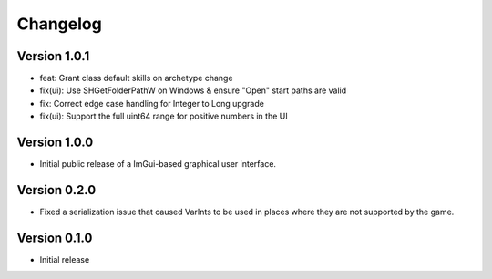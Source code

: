 =========
Changelog
=========

Version 1.0.1
=============

- feat: Grant class default skills on archetype change
- fix(ui): Use SHGetFolderPathW on Windows & ensure "Open" start paths are valid
- fix: Correct edge case handling for Integer to Long upgrade
- fix(ui): Support the full uint64 range for positive numbers in the UI

Version 1.0.0
=============

- Initial public release of a ImGui-based graphical user interface.

Version 0.2.0
=============

- Fixed a serialization issue that caused VarInts to be used in places where they are not supported by the game.

Version 0.1.0
=============

- Initial release
